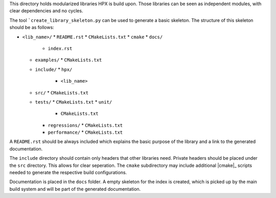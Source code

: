 ..
   Copyright (c) 2018 Thomas Heller

   Distributed under the Boost Software License, Version 1.0. (See accompanying
   file LICENSE_1_0.txt or copy at http://www.boost.org/LICENSE_1_0.txt)

This directory holds modularized libraries HPX is build upon. Those libraries
can be seen as independent modules, with clear dependencies and no cycles.

The tool ```create_library_skeleton.py`` can be used to generate a basic
skeleton. The structure of this skeleton should be as follows:

* ``<lib_name>/``
  * ``README.rst``
  * ``CMakeLists.txt``
  * ``cmake``
  * ``docs/``
    * ``index.rst``
  * ``examples/``
    * ``CMakeLists.txt``
  * ``include/``
    * ``hpx/``
      * ``<lib_name>``
  * ``src/``
    * ``CMakeLists.txt``
  * ``tests/``
    * ``CMakeLists.txt``
    * ``unit/``
      * ``CMakeLists.txt``
    * ``regressions/``
      * ``CMakeLists.txt``
    * ``performance/``
      * ``CMakeLists.txt``

A ``README.rst`` should be always included which explains the basic purpose of
the library and a link to the generated documentation.

The ``include`` directory should contain only headers that other libraries need.
Private headers should be placed under the ``src`` directory. This allows for
clear seperation. The ``cmake`` subdirectory may include additional |cmake|_
scripts needed to generate the respective build configurations.

Documentation is placed in the ``docs`` folder. A empty skeleton for the index
is created, which is picked up by the main build system and will be part of the
generated documentation.

